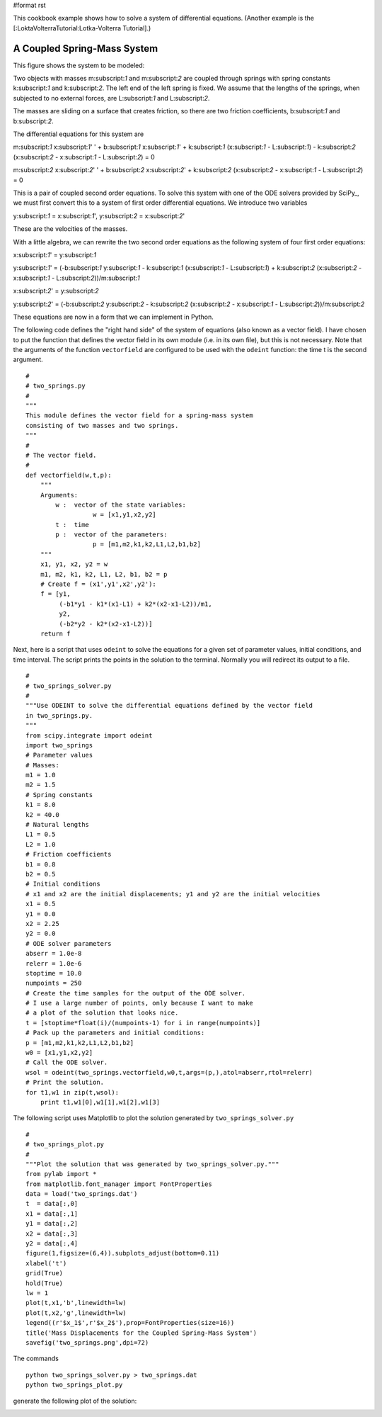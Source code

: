 #format rst

This cookbook example shows how to solve a system of differential equations. (Another example is the [:LoktaVolterraTutorial:Lotka-Volterra Tutorial].)

A Coupled Spring-Mass System
----------------------------

This figure shows the system to be modeled:


.. image:: images/Cookbook/CoupledSpringMassSystem/two_springs_diagram.png

Two objects with masses m:subscript:`1` and m:subscript:`2` are coupled through springs with spring constants k:subscript:`1` and k:subscript:`2`.  The left end of the left spring is fixed.  We assume that the lengths of the springs, when subjected to no external forces, are L:subscript:`1` and L:subscript:`2`.

The masses are sliding on a surface that creates friction, so there are two friction coefficients, b:subscript:`1` and b:subscript:`2`.

The differential equations for this system are

m:subscript:`1` x:subscript:`1`' ' + b:subscript:`1` x:subscript:`1`' + k:subscript:`1` (x:subscript:`1` - L:subscript:`1`) - k:subscript:`2` (x:subscript:`2` - x:subscript:`1` - L:subscript:`2`) = 0

m:subscript:`2` x:subscript:`2`' ' + b:subscript:`2` x:subscript:`2`' + k:subscript:`2` (x:subscript:`2` - x:subscript:`1` - L:subscript:`2`) = 0

This is a pair of coupled second order equations. To solve this system with one of the ODE solvers provided by SciPy_, we must first convert this to a system of first order differential equations.  We introduce two variables

y:subscript:`1` = x:subscript:`1`',  y:subscript:`2` = x:subscript:`2`'

These are the velocities of the masses.

With a little algebra, we can rewrite the two second order equations as the following system of four first order equations:

x:subscript:`1`' = y:subscript:`1`

y:subscript:`1`' = (-b:subscript:`1` y:subscript:`1` - k:subscript:`1` (x:subscript:`1` - L:subscript:`1`) + k:subscript:`2` (x:subscript:`2` - x:subscript:`1` - L:subscript:`2`))/m:subscript:`1`

x:subscript:`2`' = y:subscript:`2`

y:subscript:`2`' = (-b:subscript:`2` y:subscript:`2` - k:subscript:`2` (x:subscript:`2` - x:subscript:`1` - L:subscript:`2`))/m:subscript:`2`

These equations are now in a form that we can implement in Python.

The following code defines the "right hand side" of the system of equations (also known as a vector field).  I have chosen to put the function that defines the vector field in its own module (i.e. in its own file), but this is not necessary. Note that the arguments of the function ``vectorfield`` are configured to be used with the ``odeint`` function: the time t is the second argument.

::

   #
   # two_springs.py
   #
   """
   This module defines the vector field for a spring-mass system
   consisting of two masses and two springs.
   """
   #
   # The vector field.
   #
   def vectorfield(w,t,p):
       """
       Arguments:
           w :  vector of the state variables:
                     w = [x1,y1,x2,y2]
           t :  time
           p :  vector of the parameters:
                     p = [m1,m2,k1,k2,L1,L2,b1,b2]
       """
       x1, y1, x2, y2 = w
       m1, m2, k1, k2, L1, L2, b1, b2 = p
       # Create f = (x1',y1',x2',y2'):
       f = [y1,
            (-b1*y1 - k1*(x1-L1) + k2*(x2-x1-L2))/m1,
            y2,
            (-b2*y2 - k2*(x2-x1-L2))]
       return f



Next, here is a script that uses ``odeint`` to solve the equations for a given set of parameter values, initial conditions, and time interval.  The script prints the points in the solution to the terminal.  Normally you will redirect its output to a file.

::

   #
   # two_springs_solver.py
   #
   """Use ODEINT to solve the differential equations defined by the vector field
   in two_springs.py.
   """
   from scipy.integrate import odeint
   import two_springs
   # Parameter values
   # Masses:
   m1 = 1.0
   m2 = 1.5
   # Spring constants
   k1 = 8.0
   k2 = 40.0
   # Natural lengths
   L1 = 0.5
   L2 = 1.0
   # Friction coefficients
   b1 = 0.8
   b2 = 0.5
   # Initial conditions
   # x1 and x2 are the initial displacements; y1 and y2 are the initial velocities
   x1 = 0.5
   y1 = 0.0
   x2 = 2.25
   y2 = 0.0
   # ODE solver parameters
   abserr = 1.0e-8
   relerr = 1.0e-6
   stoptime = 10.0
   numpoints = 250
   # Create the time samples for the output of the ODE solver.
   # I use a large number of points, only because I want to make
   # a plot of the solution that looks nice.
   t = [stoptime*float(i)/(numpoints-1) for i in range(numpoints)]
   # Pack up the parameters and initial conditions:
   p = [m1,m2,k1,k2,L1,L2,b1,b2]
   w0 = [x1,y1,x2,y2]
   # Call the ODE solver.
   wsol = odeint(two_springs.vectorfield,w0,t,args=(p,),atol=abserr,rtol=relerr)
   # Print the solution.
   for t1,w1 in zip(t,wsol):
       print t1,w1[0],w1[1],w1[2],w1[3]



The following script uses Matplotlib to plot the solution generated by ``two_springs_solver.py``

::

   #
   # two_springs_plot.py
   #
   """Plot the solution that was generated by two_springs_solver.py."""
   from pylab import *
   from matplotlib.font_manager import FontProperties
   data = load('two_springs.dat')
   t  = data[:,0]
   x1 = data[:,1]
   y1 = data[:,2]
   x2 = data[:,3]
   y2 = data[:,4]
   figure(1,figsize=(6,4)).subplots_adjust(bottom=0.11)
   xlabel('t')
   grid(True)
   hold(True)
   lw = 1
   plot(t,x1,'b',linewidth=lw)
   plot(t,x2,'g',linewidth=lw)
   legend((r'$x_1$',r'$x_2$'),prop=FontProperties(size=16))
   title('Mass Displacements for the Coupled Spring-Mass System')
   savefig('two_springs.png',dpi=72)

The commands

::

   python two_springs_solver.py > two_springs.dat
   python two_springs_plot.py

generate the following plot of the solution:


.. image:: images/Cookbook/CoupledSpringMassSystem/two_springs.png

